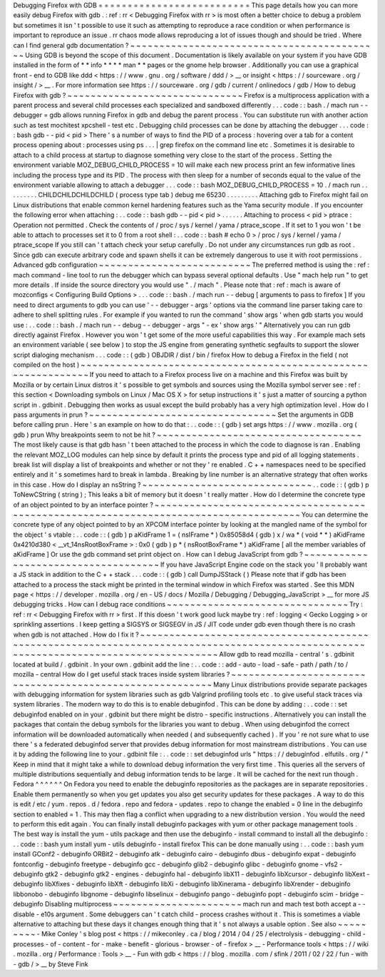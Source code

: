 Debugging
Firefox
with
GDB
=
=
=
=
=
=
=
=
=
=
=
=
=
=
=
=
=
=
=
=
=
=
=
=
=
=
This
page
details
how
you
can
more
easily
debug
Firefox
with
gdb
.
:
ref
:
rr
<
Debugging
Firefox
with
rr
>
is
most
often
a
better
choice
to
debug
a
problem
but
sometimes
it
isn
'
t
possible
to
use
it
such
as
attempting
to
reproduce
a
race
condition
or
when
performance
is
important
to
reproduce
an
issue
.
rr
chaos
mode
allows
reproducing
a
lot
of
issues
though
and
should
be
tried
.
Where
can
I
find
general
gdb
documentation
?
~
~
~
~
~
~
~
~
~
~
~
~
~
~
~
~
~
~
~
~
~
~
~
~
~
~
~
~
~
~
~
~
~
~
~
~
~
~
~
~
~
~
~
Using
GDB
is
beyond
the
scope
of
this
document
.
Documentation
is
likely
available
on
your
system
if
you
have
GDB
installed
in
the
form
of
*
*
info
*
*
*
*
man
*
*
pages
or
the
gnome
help
browser
.
Additionally
you
can
use
a
graphical
front
-
end
to
GDB
like
ddd
<
https
:
/
/
www
.
gnu
.
org
/
software
/
ddd
/
>
__
or
insight
<
https
:
/
/
sourceware
.
org
/
insight
/
>
__
.
For
more
information
see
https
:
/
/
sourceware
.
org
/
gdb
/
current
/
onlinedocs
/
gdb
/
How
to
debug
Firefox
with
gdb
?
~
~
~
~
~
~
~
~
~
~
~
~
~
~
~
~
~
~
~
~
~
~
~
~
~
~
~
~
~
~
Firefox
is
a
multiprocess
application
with
a
parent
process
and
several
child
processes
each
specialized
and
sandboxed
differently
.
.
.
code
:
:
bash
.
/
mach
run
-
-
debugger
=
gdb
allows
running
Firefox
in
gdb
and
debug
the
parent
process
.
You
can
substitute
run
with
another
action
such
as
test
mochitest
xpcshell
-
test
etc
.
Debugging
child
processes
can
be
done
by
attaching
the
debugger
.
.
.
code
:
:
bash
gdb
-
-
pid
<
pid
>
There
'
s
a
number
of
ways
to
find
the
PID
of
a
process
:
hovering
over
a
tab
for
a
content
process
opening
about
:
processes
using
ps
.
.
.
|
grep
firefox
on
the
command
line
etc
.
Sometimes
it
is
desirable
to
attach
to
a
child
process
at
startup
to
diagnose
something
very
close
to
the
start
of
the
process
.
Setting
the
environment
variable
MOZ_DEBUG_CHILD_PROCESS
=
10
will
make
each
new
process
print
an
few
informative
lines
including
the
process
type
and
its
PID
.
The
process
with
then
sleep
for
a
number
of
seconds
equal
to
the
value
of
the
environment
variable
allowing
to
attach
a
debugger
.
.
.
code
:
:
bash
MOZ_DEBUG_CHILD_PROCESS
=
10
.
/
mach
run
.
.
.
.
.
.
.
.
.
CHILDCHILDCHILDCHILD
(
process
type
tab
)
debug
me
65230
.
.
.
.
.
.
.
.
.
Attaching
gdb
to
Firefox
might
fail
on
Linux
distributions
that
enable
common
kernel
hardening
features
such
as
the
Yama
security
module
.
If
you
encounter
the
following
error
when
attaching
:
.
.
code
:
:
bash
gdb
-
-
pid
<
pid
>
.
.
.
.
.
.
Attaching
to
process
<
pid
>
ptrace
:
Operation
not
permitted
.
Check
the
contents
of
/
proc
/
sys
/
kernel
/
yama
/
ptrace_scope
.
If
it
set
to
1
you
won
'
t
be
able
to
attach
to
processes
set
it
to
0
from
a
root
shell
:
.
.
code
:
:
bash
\
#
echo
0
>
/
proc
/
sys
/
kernel
/
yama
/
ptrace_scope
If
you
still
can
'
t
attach
check
your
setup
carefully
.
Do
not
under
any
circumstances
run
gdb
as
root
.
Since
gdb
can
execute
arbitrary
code
and
spawn
shells
it
can
be
extremely
dangerous
to
use
it
with
root
permissions
.
Advanced
gdb
configuration
~
~
~
~
~
~
~
~
~
~
~
~
~
~
~
~
~
~
~
~
~
~
~
~
~
~
The
preferred
method
is
using
the
:
ref
:
mach
command
-
line
tool
to
run
the
debugger
which
can
bypass
several
optional
defaults
.
Use
"
mach
help
run
"
to
get
more
details
.
If
inside
the
source
directory
you
would
use
"
.
/
mach
"
.
Please
note
that
:
ref
:
mach
is
aware
of
mozconfigs
<
Configuring
Build
Options
>
.
.
.
code
:
:
bash
.
/
mach
run
-
-
debug
[
arguments
to
pass
to
firefox
]
If
you
need
to
direct
arguments
to
gdb
you
can
use
'
-
-
debugger
-
args
'
options
via
the
command
line
parser
taking
care
to
adhere
to
shell
splitting
rules
.
For
example
if
you
wanted
to
run
the
command
'
show
args
'
when
gdb
starts
you
would
use
:
.
.
code
:
:
bash
.
/
mach
run
-
-
debug
-
-
debugger
-
args
"
-
ex
'
show
args
'
"
Alternatively
you
can
run
gdb
directly
against
Firefox
.
However
you
won
'
t
get
some
of
the
more
useful
capabilities
this
way
.
For
example
mach
sets
an
environment
variable
(
see
below
)
to
stop
the
JS
engine
from
generating
synthetic
segfaults
to
support
the
slower
script
dialoging
mechanism
.
.
.
code
:
:
(
gdb
)
OBJDIR
/
dist
/
bin
/
firefox
How
to
debug
a
Firefox
in
the
field
(
not
compiled
on
the
host
)
~
~
~
~
~
~
~
~
~
~
~
~
~
~
~
~
~
~
~
~
~
~
~
~
~
~
~
~
~
~
~
~
~
~
~
~
~
~
~
~
~
~
~
~
~
~
~
~
~
~
~
~
~
~
~
~
~
~
~
~
~
~
If
you
need
to
attach
to
a
Firefox
process
live
on
a
machine
and
this
Firefox
was
built
by
Mozilla
or
by
certain
Linux
distros
it
'
s
possible
to
get
symbols
and
sources
using
the
Mozilla
symbol
server
see
:
ref
:
this
section
<
Downloading
symbols
on
Linux
/
Mac
OS
X
>
for
setup
instructions
it
'
s
just
a
matter
of
sourcing
a
python
script
in
.
gdbinit
.
Debugging
then
works
as
usual
except
the
build
probably
has
a
very
high
optimization
level
.
How
do
I
pass
arguments
in
prun
?
~
~
~
~
~
~
~
~
~
~
~
~
~
~
~
~
~
~
~
~
~
~
~
~
~
~
~
~
~
~
~
~
Set
the
arguments
in
GDB
before
calling
prun
.
Here
'
s
an
example
on
how
to
do
that
:
.
.
code
:
:
(
gdb
)
set
args
https
:
/
/
www
.
mozilla
.
org
(
gdb
)
prun
Why
breakpoints
seem
to
not
be
hit
?
~
~
~
~
~
~
~
~
~
~
~
~
~
~
~
~
~
~
~
~
~
~
~
~
~
~
~
~
~
~
~
~
~
~
~
The
most
likely
cause
is
that
gdb
hasn
'
t
been
attached
to
the
process
in
which
the
code
to
diagnose
is
ran
.
Enabling
the
relevant
MOZ_LOG
modules
can
help
since
by
default
it
prints
the
process
type
and
pid
of
all
logging
statements
.
break
list
will
display
a
list
of
breakpoints
and
whether
or
not
they
'
re
enabled
.
C
+
+
namespaces
need
to
be
specified
entirely
and
it
'
s
sometimes
hard
to
break
in
lambda
.
Breaking
by
line
number
is
an
alternative
strategy
that
often
works
in
this
case
.
How
do
I
display
an
nsString
?
~
~
~
~
~
~
~
~
~
~
~
~
~
~
~
~
~
~
~
~
~
~
~
~
~
~
~
~
~
.
.
code
:
:
(
gdb
)
p
ToNewCString
(
string
)
;
This
leaks
a
bit
of
memory
but
it
doesn
'
t
really
matter
.
How
do
I
determine
the
concrete
type
of
an
object
pointed
to
by
an
interface
pointer
?
~
~
~
~
~
~
~
~
~
~
~
~
~
~
~
~
~
~
~
~
~
~
~
~
~
~
~
~
~
~
~
~
~
~
~
~
~
~
~
~
~
~
~
~
~
~
~
~
~
~
~
~
~
~
~
~
~
~
~
~
~
~
~
~
~
~
~
~
~
~
~
~
~
~
~
~
~
~
~
~
~
~
~
~
~
You
can
determine
the
concrete
type
of
any
object
pointed
to
by
an
XPCOM
interface
pointer
by
looking
at
the
mangled
name
of
the
symbol
for
the
object
'
s
vtable
:
.
.
code
:
:
(
gdb
)
p
aKidFrame
1
=
(
nsIFrame
*
)
0x85058d4
(
gdb
)
x
/
wa
*
(
void
*
*
)
aKidFrame
0x4210d380
<
__vt_14nsRootBoxFrame
>
:
0x0
(
gdb
)
p
*
(
nsRootBoxFrame
*
)
aKidFrame
[
all
the
member
variables
of
aKidFrame
]
Or
use
the
gdb
command
set
print
object
on
.
How
can
I
debug
JavaScript
from
gdb
?
~
~
~
~
~
~
~
~
~
~
~
~
~
~
~
~
~
~
~
~
~
~
~
~
~
~
~
~
~
~
~
~
~
~
~
~
If
you
have
JavaScript
Engine
code
on
the
stack
you
'
ll
probably
want
a
JS
stack
in
addition
to
the
C
+
+
stack
.
.
.
code
:
:
(
gdb
)
call
DumpJSStack
(
)
Please
note
that
if
gdb
has
been
attached
to
a
process
the
stack
might
be
printed
in
the
terminal
window
in
which
Firefox
was
started
.
See
this
MDN
page
<
https
:
/
/
developer
.
mozilla
.
org
/
en
-
US
/
docs
/
Mozilla
/
Debugging
/
Debugging_JavaScript
>
__
for
more
JS
debugging
tricks
.
How
can
I
debug
race
conditions
~
~
~
~
~
~
~
~
~
~
~
~
~
~
~
~
~
~
~
~
~
~
~
~
~
~
~
~
~
~
~
Try
:
ref
:
rr
<
Debugging
Firefox
with
rr
>
first
.
If
this
doesn
'
t
work
good
luck
maybe
try
:
ref
:
logging
<
Gecko
Logging
>
or
sprinkling
assertions
.
I
keep
getting
a
SIGSYS
or
SIGSEGV
in
JS
/
JIT
code
under
gdb
even
though
there
is
no
crash
when
gdb
is
not
attached
.
How
do
I
fix
it
?
~
~
~
~
~
~
~
~
~
~
~
~
~
~
~
~
~
~
~
~
~
~
~
~
~
~
~
~
~
~
~
~
~
~
~
~
~
~
~
~
~
~
~
~
~
~
~
~
~
~
~
~
~
~
~
~
~
~
~
~
~
~
~
~
~
~
~
~
~
~
~
~
~
~
~
~
~
~
~
~
~
~
~
~
~
~
~
~
~
~
~
~
~
~
~
~
~
~
~
~
~
~
~
~
~
~
~
~
~
~
~
~
~
~
~
~
~
~
~
~
~
~
~
~
~
~
~
~
~
~
~
~
~
~
Allow
gdb
to
read
mozilla
-
central
'
s
.
gdbinit
located
at
build
/
.
gdbinit
.
In
your
own
.
gdbinit
add
the
line
:
.
.
code
:
:
add
-
auto
-
load
-
safe
-
path
/
path
/
to
/
mozilla
-
central
How
do
I
get
useful
stack
traces
inside
system
libraries
?
~
~
~
~
~
~
~
~
~
~
~
~
~
~
~
~
~
~
~
~
~
~
~
~
~
~
~
~
~
~
~
~
~
~
~
~
~
~
~
~
~
~
~
~
~
~
~
~
~
~
~
~
~
~
~
~
~
Many
Linux
distributions
provide
separate
packages
with
debugging
information
for
system
libraries
such
as
gdb
Valgrind
profiling
tools
etc
.
to
give
useful
stack
traces
via
system
libraries
.
The
modern
way
to
do
this
is
to
enable
debuginfod
.
This
can
be
done
by
adding
:
.
.
code
:
:
set
debuginfod
enabled
on
in
your
.
gdbinit
but
there
might
be
distro
-
specific
instructions
.
Alternatively
you
can
install
the
packages
that
contain
the
debug
symbols
for
the
libraries
you
want
to
debug
.
When
using
debuginfod
the
correct
information
will
be
downloaded
automatically
when
needed
(
and
subsequently
cached
)
.
If
you
'
re
not
sure
what
to
use
there
'
s
a
federated
debuginfod
server
that
provides
debug
information
for
most
mainstream
distributions
.
You
can
use
it
by
adding
the
following
line
to
your
.
gdbinit
file
:
.
.
code
:
:
set
debuginfod
urls
"
https
:
/
/
debuginfod
.
elfutils
.
org
/
"
Keep
in
mind
that
it
might
take
a
while
to
download
debug
information
the
very
first
time
.
This
queries
all
the
servers
of
multiple
distributions
sequentially
and
debug
information
tends
to
be
large
.
It
will
be
cached
for
the
next
run
though
.
Fedora
^
^
^
^
^
^
On
Fedora
you
need
to
enable
the
debuginfo
repositories
as
the
packages
are
in
separate
repositories
.
Enable
them
permanently
so
when
you
get
updates
you
also
get
security
updates
for
these
packages
.
A
way
to
do
this
is
edit
/
etc
/
yum
.
repos
.
d
/
fedora
.
repo
and
fedora
-
updates
.
repo
to
change
the
enabled
=
0
line
in
the
debuginfo
section
to
enabled
=
1
.
This
may
then
flag
a
conflict
when
upgrading
to
a
new
distribution
version
.
You
would
the
need
to
perform
this
edit
again
.
You
can
finally
install
debuginfo
packages
with
yum
or
other
package
management
tools
.
The
best
way
is
install
the
yum
-
utils
package
and
then
use
the
debuginfo
-
install
command
to
install
all
the
debuginfo
:
.
.
code
:
:
bash
yum
install
yum
-
utils
debuginfo
-
install
firefox
This
can
be
done
manually
using
:
.
.
code
:
:
bash
yum
install
GConf2
-
debuginfo
ORBit2
-
debuginfo
atk
-
debuginfo
\
cairo
-
debuginfo
dbus
-
debuginfo
expat
-
debuginfo
\
fontconfig
-
debuginfo
freetype
-
debuginfo
gcc
-
debuginfo
glib2
-
debuginfo
\
glibc
-
debuginfo
gnome
-
vfs2
-
debuginfo
gtk2
-
debuginfo
gtk2
-
engines
-
debuginfo
\
hal
-
debuginfo
libX11
-
debuginfo
libXcursor
-
debuginfo
libXext
-
debuginfo
\
libXfixes
-
debuginfo
libXft
-
debuginfo
libXi
-
debuginfo
libXinerama
-
debuginfo
\
libXrender
-
debuginfo
libbonobo
-
debuginfo
libgnome
-
debuginfo
\
libselinux
-
debuginfo
pango
-
debuginfo
popt
-
debuginfo
scim
-
bridge
-
debuginfo
Disabling
multiprocess
~
~
~
~
~
~
~
~
~
~
~
~
~
~
~
~
~
~
~
~
~
~
mach
run
and
mach
test
both
accept
a
-
-
disable
-
e10s
argument
.
Some
debuggers
can
'
t
catch
child
-
process
crashes
without
it
.
This
is
sometimes
a
viable
alternative
to
attaching
but
these
days
it
changes
enough
thing
that
it
'
s
not
always
a
usable
option
.
See
also
~
~
~
~
~
~
~
~
~
-
Mike
Conley
'
s
blog
post
<
https
:
/
/
mikeconley
.
ca
/
blog
/
2014
/
04
/
25
/
electrolysis
-
debugging
-
child
-
processes
-
of
-
content
-
for
-
make
-
benefit
-
glorious
-
browser
-
of
-
firefox
>
__
-
Performance
tools
<
https
:
/
/
wiki
.
mozilla
.
org
/
Performance
:
Tools
>
__
-
Fun
with
gdb
<
https
:
/
/
blog
.
mozilla
.
com
/
sfink
/
2011
/
02
/
22
/
fun
-
with
-
gdb
/
>
__
by
Steve
Fink
